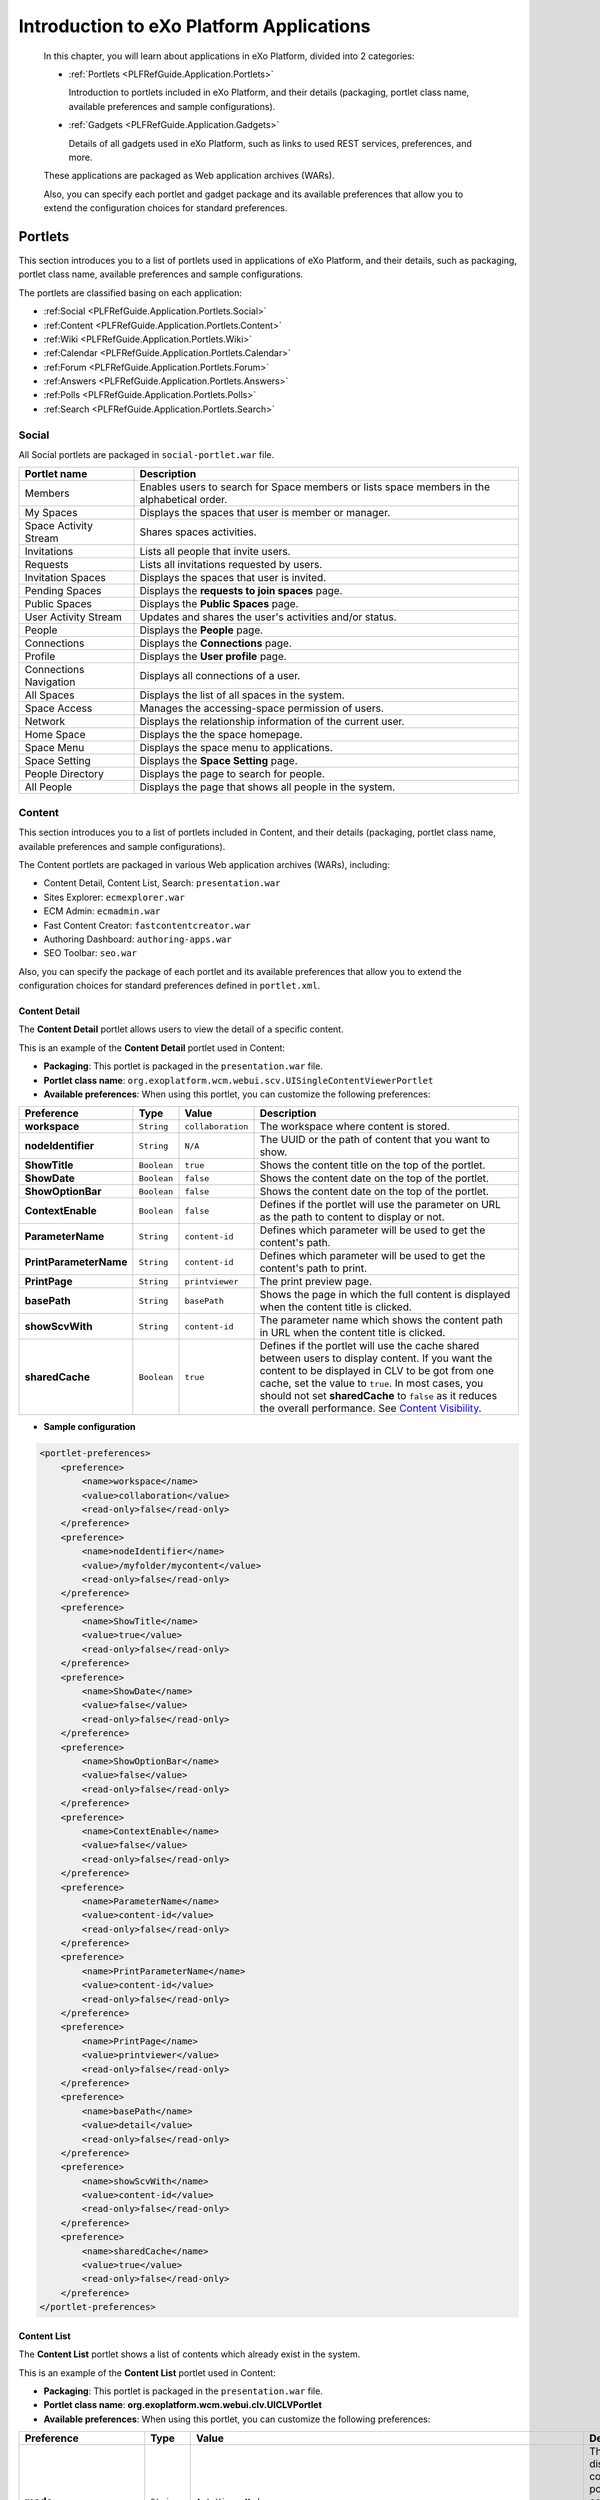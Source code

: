 .. _Introduction_eXo_Platform:

###########################################
Introduction to eXo Platform Applications
###########################################

    In this chapter, you will learn about applications in eXo Platform,
    divided into 2 categories:

    -  :ref:`Portlets <PLFRefGuide.Application.Portlets>`

       Introduction to portlets included in eXo Platform, and their
       details (packaging, portlet class name, available preferences and
       sample configurations).

    -  :ref:`Gadgets <PLFRefGuide.Application.Gadgets>`

       Details of all gadgets used in eXo Platform, such as links to
       used REST services, preferences, and more.

    These applications are packaged as Web application archives (WARs).

    Also, you can specify each portlet and gadget package and its
    available preferences that allow you to extend the configuration
    choices for standard preferences.

.. _PLFRefGuide.Application.Portlets:

========
Portlets
========


This section introduces you to a list of portlets used in applications
of eXo Platform, and their details, such as packaging, portlet class
name, available preferences and sample configurations.

The portlets are classified basing on each application:

-  :ref:Social <PLFRefGuide.Application.Portlets.Social>`

-  :ref:Content <PLFRefGuide.Application.Portlets.Content>`

-  :ref:Wiki <PLFRefGuide.Application.Portlets.Wiki>`

-  :ref:Calendar <PLFRefGuide.Application.Portlets.Calendar>`

-  :ref:Forum <PLFRefGuide.Application.Portlets.Forum>`

-  :ref:Answers <PLFRefGuide.Application.Portlets.Answers>`

-  :ref:Polls <PLFRefGuide.Application.Portlets.Polls>`

-  :ref:Search <PLFRefGuide.Application.Portlets.Search>`

.. _PLFRefGuide.Application.Portlets.Social:

Social
~~~~~~~

All Social portlets are packaged in ``social-portlet.war`` file.

+--------------------------+-----------------------------------------------------------------------------------------------+
| Portlet name             | Description                                                                                   |
+==========================+===============================================================================================+
| Members                  | Enables users to search for Space members or lists space members in the alphabetical order.   |
+--------------------------+-----------------------------------------------------------------------------------------------+
| My Spaces                | Displays the spaces that user is member or manager.                                           |
+--------------------------+-----------------------------------------------------------------------------------------------+
| Space Activity Stream    | Shares spaces activities.                                                                     |
+--------------------------+-----------------------------------------------------------------------------------------------+
| Invitations              | Lists all people that invite users.                                                           |
+--------------------------+-----------------------------------------------------------------------------------------------+
| Requests                 | Lists all invitations requested by users.                                                     |
+--------------------------+-----------------------------------------------------------------------------------------------+
| Invitation Spaces        | Displays the spaces that user is invited.                                                     |
+--------------------------+-----------------------------------------------------------------------------------------------+
| Pending Spaces           | Displays the **requests to join spaces** page.                                                |
+--------------------------+-----------------------------------------------------------------------------------------------+
| Public Spaces            | Displays the **Public Spaces** page.                                                          |
+--------------------------+-----------------------------------------------------------------------------------------------+
| User Activity Stream     | Updates and shares the user's activities and/or status.                                       |
+--------------------------+-----------------------------------------------------------------------------------------------+
| People                   | Displays the **People** page.                                                                 |
+--------------------------+-----------------------------------------------------------------------------------------------+
| Connections              | Displays the **Connections** page.                                                            |
+--------------------------+-----------------------------------------------------------------------------------------------+
| Profile                  | Displays the **User profile** page.                                                           |
+--------------------------+-----------------------------------------------------------------------------------------------+
| Connections Navigation   | Displays all connections of a user.                                                           |
+--------------------------+-----------------------------------------------------------------------------------------------+
| All Spaces               | Displays the list of all spaces in the system.                                                |
+--------------------------+-----------------------------------------------------------------------------------------------+
| Space Access             | Manages the accessing-space permission of users.                                              |
+--------------------------+-----------------------------------------------------------------------------------------------+
| Network                  | Displays the relationship information of the current user.                                    |
+--------------------------+-----------------------------------------------------------------------------------------------+
| Home Space               | Displays the the space homepage.                                                              |
+--------------------------+-----------------------------------------------------------------------------------------------+
| Space Menu               | Displays the space menu to applications.                                                      |
+--------------------------+-----------------------------------------------------------------------------------------------+
| Space Setting            | Displays the **Space Setting** page.                                                          |
+--------------------------+-----------------------------------------------------------------------------------------------+
| People Directory         | Displays the page to search for people.                                                       |
+--------------------------+-----------------------------------------------------------------------------------------------+
| All People               | Displays the page that shows all people in the system.                                        |
+--------------------------+-----------------------------------------------------------------------------------------------+

.. _PLFRefGuide.Application.Portlets.Content:

Content
~~~~~~~~~


This section introduces you to a list of portlets included in Content,
and their details (packaging, portlet class name, available preferences
and sample configurations).

The Content portlets are packaged in various Web application archives
(WARs), including:

-  Content Detail, Content List, Search: ``presentation.war``

-  Sites Explorer: ``ecmexplorer.war``

-  ECM Admin: ``ecmadmin.war``

-  Fast Content Creator: ``fastcontentcreator.war``

-  Authoring Dashboard: ``authoring-apps.war``

-  SEO Toolbar: ``seo.war``

Also, you can specify the package of each portlet and its available
preferences that allow you to extend the configuration choices for
standard preferences defined in ``portlet.xml``.

.. _PLFRefGuide.Application.Portlets.Content.ContentDetail:

Content Detail
--------------

The **Content Detail** portlet allows users to view the detail of a
specific content.

This is an example of the **Content Detail** portlet used in Content:

|image3|

-  **Packaging**: This portlet is packaged in the ``presentation.war``
   file.

-  **Portlet class name**:
   ``org.exoplatform.wcm.webui.scv.UISingleContentViewerPortlet``

-  **Available preferences**: When using this portlet, you can customize
   the following preferences:

+--------------------------+---------------+---------------------+-------------------------------------------------------------------------------------------------------------------------------------------------------------------------------------------------------------------------------------------------------------------------------------------------------------------------------------------------------------------------------------------------------+
| **Preference**           | **Type**      | **Value**           | **Description**                                                                                                                                                                                                                                                                                                                                                                                       |
+==========================+===============+=====================+=======================================================================================================================================================================================================================================================================================================================================================================================================+
| **workspace**            | ``String``    | ``collaboration``   | The workspace where content is stored.                                                                                                                                                                                                                                                                                                                                                                |
+--------------------------+---------------+---------------------+-------------------------------------------------------------------------------------------------------------------------------------------------------------------------------------------------------------------------------------------------------------------------------------------------------------------------------------------------------------------------------------------------------+
| **nodeIdentifier**       | ``String``    | ``N/A``             | The UUID or the path of content that you want to show.                                                                                                                                                                                                                                                                                                                                                |
+--------------------------+---------------+---------------------+-------------------------------------------------------------------------------------------------------------------------------------------------------------------------------------------------------------------------------------------------------------------------------------------------------------------------------------------------------------------------------------------------------+
| **ShowTitle**            | ``Boolean``   | ``true``            | Shows the content title on the top of the portlet.                                                                                                                                                                                                                                                                                                                                                    |
+--------------------------+---------------+---------------------+-------------------------------------------------------------------------------------------------------------------------------------------------------------------------------------------------------------------------------------------------------------------------------------------------------------------------------------------------------------------------------------------------------+
| **ShowDate**             | ``Boolean``   | ``false``           | Shows the content date on the top of the portlet.                                                                                                                                                                                                                                                                                                                                                     |
+--------------------------+---------------+---------------------+-------------------------------------------------------------------------------------------------------------------------------------------------------------------------------------------------------------------------------------------------------------------------------------------------------------------------------------------------------------------------------------------------------+
| **ShowOptionBar**        | ``Boolean``   | ``false``           | Shows the content date on the top of the portlet.                                                                                                                                                                                                                                                                                                                                                     |
+--------------------------+---------------+---------------------+-------------------------------------------------------------------------------------------------------------------------------------------------------------------------------------------------------------------------------------------------------------------------------------------------------------------------------------------------------------------------------------------------------+
| **ContextEnable**        | ``Boolean``   | ``false``           | Defines if the portlet will use the parameter on URL as the path to content to display or not.                                                                                                                                                                                                                                                                                                        |
+--------------------------+---------------+---------------------+-------------------------------------------------------------------------------------------------------------------------------------------------------------------------------------------------------------------------------------------------------------------------------------------------------------------------------------------------------------------------------------------------------+
| **ParameterName**        | ``String``    | ``content-id``      | Defines which parameter will be used to get the content's path.                                                                                                                                                                                                                                                                                                                                       |
+--------------------------+---------------+---------------------+-------------------------------------------------------------------------------------------------------------------------------------------------------------------------------------------------------------------------------------------------------------------------------------------------------------------------------------------------------------------------------------------------------+
| **PrintParameterName**   | ``String``    | ``content-id``      | Defines which parameter will be used to get the content's path to print.                                                                                                                                                                                                                                                                                                                              |
+--------------------------+---------------+---------------------+-------------------------------------------------------------------------------------------------------------------------------------------------------------------------------------------------------------------------------------------------------------------------------------------------------------------------------------------------------------------------------------------------------+
| **PrintPage**            | ``String``    | ``printviewer``     | The print preview page.                                                                                                                                                                                                                                                                                                                                                                               |
+--------------------------+---------------+---------------------+-------------------------------------------------------------------------------------------------------------------------------------------------------------------------------------------------------------------------------------------------------------------------------------------------------------------------------------------------------------------------------------------------------+
| **basePath**             | ``String``    | ``basePath``        | Shows the page in which the full content is displayed when the content title is clicked.                                                                                                                                                                                                                                                                                                              |
+--------------------------+---------------+---------------------+-------------------------------------------------------------------------------------------------------------------------------------------------------------------------------------------------------------------------------------------------------------------------------------------------------------------------------------------------------------------------------------------------------+
| **showScvWith**          | ``String``    | ``content-id``      | The parameter name which shows the content path in URL when the content title is clicked.                                                                                                                                                                                                                                                                                                             |
+--------------------------+---------------+---------------------+-------------------------------------------------------------------------------------------------------------------------------------------------------------------------------------------------------------------------------------------------------------------------------------------------------------------------------------------------------------------------------------------------------+
| **sharedCache**          | ``Boolean``   | ``true``            | Defines if the portlet will use the cache shared between users to display content. If you want the content to be displayed in CLV to be got from one cache, set the value to ``true``. In most cases, you should not set **sharedCache** to ``false`` as it reduces the overall performance. See `Content Visibility <#User_Guide-Preferences-Content_Detail_Preferences-Content_visibilityCLV>`__.   |
+--------------------------+---------------+---------------------+-------------------------------------------------------------------------------------------------------------------------------------------------------------------------------------------------------------------------------------------------------------------------------------------------------------------------------------------------------------------------------------------------------+

-  **Sample configuration**

.. code:: xml

    <portlet-preferences>
        <preference>
            <name>workspace</name>
            <value>collaboration</value>
            <read-only>false</read-only>
        </preference>
        <preference>
            <name>nodeIdentifier</name>
            <value>/myfolder/mycontent</value>
            <read-only>false</read-only>
        </preference>
        <preference>
            <name>ShowTitle</name>
            <value>true</value>
            <read-only>false</read-only>
        </preference>
        <preference>
            <name>ShowDate</name>
            <value>false</value>
            <read-only>false</read-only>
        </preference>
        <preference>
            <name>ShowOptionBar</name>
            <value>false</value>
            <read-only>false</read-only>
        </preference>
        <preference>
            <name>ContextEnable</name>
            <value>false</value>
            <read-only>false</read-only>
        </preference>
        <preference>
            <name>ParameterName</name>
            <value>content-id</value>
            <read-only>false</read-only>
        </preference>
        <preference>
            <name>PrintParameterName</name>
            <value>content-id</value>
            <read-only>false</read-only>
        </preference>
        <preference>
            <name>PrintPage</name>
            <value>printviewer</value>
            <read-only>false</read-only>
        </preference>
        <preference>
            <name>basePath</name>
            <value>detail</value>
            <read-only>false</read-only>
        </preference>
        <preference>
            <name>showScvWith</name>
            <value>content-id</value>
            <read-only>false</read-only>
        </preference>
        <preference>
            <name>sharedCache</name>
            <value>true</value>
            <read-only>false</read-only>
        </preference>
    </portlet-preferences>

.. _PLFRefGuide.Application.Portlets.Content.ContentList:

Content List
-------------

The **Content List** portlet shows a list of contents which already
exist in the system.

This is an example of the **Content List** portlet used in Content:

|image4|

-  **Packaging**: This portlet is packaged in the ``presentation.war``
   file.

-  **Portlet class name**:
   **org.exoplatform.wcm.webui.clv.UICLVPortlet**

-  **Available preferences**: When using this portlet, you can customize
   the following preferences:

+-----------------------------+---------------+--------------------------------------------------------------------------------------+--------------------------------------------------------------------------------------------------------------------------------------------------------------------------------------------------------------------------------------------------------------------------------------------------------------------------------------------------------------------------------------------------------------------------------------+
| **Preference**              | **Type**      | **Value**                                                                            | **Description**                                                                                                                                                                                                                                                                                                                                                                                                                      |
+=============================+===============+======================================================================================+======================================================================================================================================================================================================================================================================================================================================================================================================================================+
| **mode**                    | ``String``    | ``AutoViewerMode``                                                                   | The mode for displaying content of the portlet: all contents in a specific folder or all specific contents in the portlet.                                                                                                                                                                                                                                                                                                           |
+-----------------------------+---------------+--------------------------------------------------------------------------------------+--------------------------------------------------------------------------------------------------------------------------------------------------------------------------------------------------------------------------------------------------------------------------------------------------------------------------------------------------------------------------------------------------------------------------------------+
| **folderPath**              | ``String``    | N/A                                                                                  | The path to the folder whose contents are displayed by this portlet.                                                                                                                                                                                                                                                                                                                                                                 |
+-----------------------------+---------------+--------------------------------------------------------------------------------------+--------------------------------------------------------------------------------------------------------------------------------------------------------------------------------------------------------------------------------------------------------------------------------------------------------------------------------------------------------------------------------------------------------------------------------------+
| **orderBy**                 | ``String``    | ``publication:liveDate``                                                             | The property by which all the contents in the portlet are sorted.                                                                                                                                                                                                                                                                                                                                                                    |
+-----------------------------+---------------+--------------------------------------------------------------------------------------+--------------------------------------------------------------------------------------------------------------------------------------------------------------------------------------------------------------------------------------------------------------------------------------------------------------------------------------------------------------------------------------------------------------------------------------+
| **orderType**               | ``String``    | ``DESC``                                                                             | The type of the content sort method: ascending or descending.                                                                                                                                                                                                                                                                                                                                                                        |
+-----------------------------+---------------+--------------------------------------------------------------------------------------+--------------------------------------------------------------------------------------------------------------------------------------------------------------------------------------------------------------------------------------------------------------------------------------------------------------------------------------------------------------------------------------------------------------------------------------+
| **header**                  | ``String``    | N/A                                                                                  | The header of the portlet which is displayed at the top of the portlet.                                                                                                                                                                                                                                                                                                                                                              |
+-----------------------------+---------------+--------------------------------------------------------------------------------------+--------------------------------------------------------------------------------------------------------------------------------------------------------------------------------------------------------------------------------------------------------------------------------------------------------------------------------------------------------------------------------------------------------------------------------------+
| **automaticDetection**      | ``Boolean``   | ``true``                                                                             | This value indicates whether the header of the portlet is selected to be the title of the folder given in the **folderPath** parameter (true value) or the value given in the **header** parameter above.                                                                                                                                                                                                                            |
+-----------------------------+---------------+--------------------------------------------------------------------------------------+--------------------------------------------------------------------------------------------------------------------------------------------------------------------------------------------------------------------------------------------------------------------------------------------------------------------------------------------------------------------------------------------------------------------------------------+
| **formViewTemplatePath**    | ``String``    | N/A                                                                                  | The value is set to "empty" by default and can be replaced with the path to the template which is used to display this portlet content.                                                                                                                                                                                                                                                                                              |
+-----------------------------+---------------+--------------------------------------------------------------------------------------+--------------------------------------------------------------------------------------------------------------------------------------------------------------------------------------------------------------------------------------------------------------------------------------------------------------------------------------------------------------------------------------------------------------------------------------+
| **paginatorTemplatePath**   | ``String``    | ``/exo:ecm/views/templates/content-list-viewer/paginators/DefaultPaginator.gtmpl``   | The path to the paginator used to display the contents in this portlet.                                                                                                                                                                                                                                                                                                                                                              |
+-----------------------------+---------------+--------------------------------------------------------------------------------------+--------------------------------------------------------------------------------------------------------------------------------------------------------------------------------------------------------------------------------------------------------------------------------------------------------------------------------------------------------------------------------------------------------------------------------------+
| **itemsPerPage**            | ``Integer``   | 10                                                                                   | The number of contents displayed in every "page" of the portlet.                                                                                                                                                                                                                                                                                                                                                                     |
+-----------------------------+---------------+--------------------------------------------------------------------------------------+--------------------------------------------------------------------------------------------------------------------------------------------------------------------------------------------------------------------------------------------------------------------------------------------------------------------------------------------------------------------------------------------------------------------------------------+
| **showThumbnailsView**      | ``Boolean``   | ``true``                                                                             | This value indicates whether the content image in this portlet is shown or not.                                                                                                                                                                                                                                                                                                                                                      |
+-----------------------------+---------------+--------------------------------------------------------------------------------------+--------------------------------------------------------------------------------------------------------------------------------------------------------------------------------------------------------------------------------------------------------------------------------------------------------------------------------------------------------------------------------------------------------------------------------------+
| **showTitle**               | ``Boolean``   | ``true``                                                                             | This value indicates whether the content title in this portlet is shown or not.                                                                                                                                                                                                                                                                                                                                                      |
+-----------------------------+---------------+--------------------------------------------------------------------------------------+--------------------------------------------------------------------------------------------------------------------------------------------------------------------------------------------------------------------------------------------------------------------------------------------------------------------------------------------------------------------------------------------------------------------------------------+
| **showHeader**              | ``Boolean``   | ``true``                                                                             | This value indicates whether the content header in this portlet is shown or not.                                                                                                                                                                                                                                                                                                                                                     |
+-----------------------------+---------------+--------------------------------------------------------------------------------------+--------------------------------------------------------------------------------------------------------------------------------------------------------------------------------------------------------------------------------------------------------------------------------------------------------------------------------------------------------------------------------------------------------------------------------------+
| **showRefreshButton**       | ``Boolean``   | ``false``                                                                            | This value indicates whether the **Refresh** button is shown in this portlet or not.                                                                                                                                                                                                                                                                                                                                                 |
+-----------------------------+---------------+--------------------------------------------------------------------------------------+--------------------------------------------------------------------------------------------------------------------------------------------------------------------------------------------------------------------------------------------------------------------------------------------------------------------------------------------------------------------------------------------------------------------------------------+
| **showDateCreated**         | ``Boolean``   | ``true``                                                                             | This value indicates whether the content created date in this portlet is shown or not.                                                                                                                                                                                                                                                                                                                                               |
+-----------------------------+---------------+--------------------------------------------------------------------------------------+--------------------------------------------------------------------------------------------------------------------------------------------------------------------------------------------------------------------------------------------------------------------------------------------------------------------------------------------------------------------------------------------------------------------------------------+
| **showReadmore**            | ``Boolean``   | ``true``                                                                             | This value indicates whether the **Read more** button is shown in every content of the portlet or not. After clicking this button, the user can read the whole text of the content.                                                                                                                                                                                                                                                  |
+-----------------------------+---------------+--------------------------------------------------------------------------------------+--------------------------------------------------------------------------------------------------------------------------------------------------------------------------------------------------------------------------------------------------------------------------------------------------------------------------------------------------------------------------------------------------------------------------------------+
| **showSummary**             | ``Boolean``   | ``true``                                                                             | This value indicates whether the content summary in this portlet is shown or not.                                                                                                                                                                                                                                                                                                                                                    |
+-----------------------------+---------------+--------------------------------------------------------------------------------------+--------------------------------------------------------------------------------------------------------------------------------------------------------------------------------------------------------------------------------------------------------------------------------------------------------------------------------------------------------------------------------------------------------------------------------------+
| **showLink**                | ``Boolean``   | ``true``                                                                             | If this value is ``true``, the header of every content is also the link to view this content fully. If the value is ``false``, the header is considered as a simple text.                                                                                                                                                                                                                                                            |
+-----------------------------+---------------+--------------------------------------------------------------------------------------+--------------------------------------------------------------------------------------------------------------------------------------------------------------------------------------------------------------------------------------------------------------------------------------------------------------------------------------------------------------------------------------------------------------------------------------+
| **showRssLink**             | ``Boolean``   | ``true``                                                                             | Shows the RSS link of this portlet.                                                                                                                                                                                                                                                                                                                                                                                                  |
+-----------------------------+---------------+--------------------------------------------------------------------------------------+--------------------------------------------------------------------------------------------------------------------------------------------------------------------------------------------------------------------------------------------------------------------------------------------------------------------------------------------------------------------------------------------------------------------------------------+
| **basePath**                | ``String``    | ``detail``                                                                           | Shows the page in which the full content is displayed when the user clicks to the **Read more** button.                                                                                                                                                                                                                                                                                                                              |
+-----------------------------+---------------+--------------------------------------------------------------------------------------+--------------------------------------------------------------------------------------------------------------------------------------------------------------------------------------------------------------------------------------------------------------------------------------------------------------------------------------------------------------------------------------------------------------------------------------+
| **contextualFolder**        | ``String``    | ``contextualDisable``                                                                | Enables/Disables the contextual mode of the portlet. If enabled, the portlet can take the folder path indicated in the URL to display contents.                                                                                                                                                                                                                                                                                      |
+-----------------------------+---------------+--------------------------------------------------------------------------------------+--------------------------------------------------------------------------------------------------------------------------------------------------------------------------------------------------------------------------------------------------------------------------------------------------------------------------------------------------------------------------------------------------------------------------------------+
| **showScvWith**             | ``String``    | ``content-id``                                                                       | The parameter name which shows the folder path in URL when the content title is clicked.                                                                                                                                                                                                                                                                                                                                             |
+-----------------------------+---------------+--------------------------------------------------------------------------------------+--------------------------------------------------------------------------------------------------------------------------------------------------------------------------------------------------------------------------------------------------------------------------------------------------------------------------------------------------------------------------------------------------------------------------------------+
| **showClvBy**               | ``String``    | ``folder-id``                                                                        | The parameter name which shows the folder path in URL.                                                                                                                                                                                                                                                                                                                                                                               |
+-----------------------------+---------------+--------------------------------------------------------------------------------------+--------------------------------------------------------------------------------------------------------------------------------------------------------------------------------------------------------------------------------------------------------------------------------------------------------------------------------------------------------------------------------------------------------------------------------------+
| **application**             | ``String``    | ``ContentList``                                                                      | The application name.                                                                                                                                                                                                                                                                                                                                                                                                                |
+-----------------------------+---------------+--------------------------------------------------------------------------------------+--------------------------------------------------------------------------------------------------------------------------------------------------------------------------------------------------------------------------------------------------------------------------------------------------------------------------------------------------------------------------------------------------------------------------------------+
| **sharedCache**             | ``Boolean``   | ``true``                                                                             | Defines if the portlet will use the cache shared between users to display content. If you want the content displayed in SCV to be got from one cache, set the value to ``true``. In most cases, you should not set **sharedCache** to ``false`` as it reduces the overall performance. See `Content Visibility <#PLFUserGuide.ManagingYourWebsites.ContributingContent.InContextEditing.ManagingPreferences.ContentVisibility>`__.   |
+-----------------------------+---------------+--------------------------------------------------------------------------------------+--------------------------------------------------------------------------------------------------------------------------------------------------------------------------------------------------------------------------------------------------------------------------------------------------------------------------------------------------------------------------------------------------------------------------------------+

-  **Sample Configuration**

.. code:: xml

       <portlet-preferences>
                <preference>
                  <name>mode</name>
                  <value>AutoViewerMode</value>
                  <read-only>false</read-only>
                </preference>
                <preference>
                    <name>folderPath</name>
                    <value></value>
                    <read-only>false</read-only>
                </preference>
          <preference>
            <name>orderBy</name>
            <value>publication:liveDate</value>
            <read-only>false</read-only>
          </preference>
          <preference>
            <name>orderType</name>
            <value>DESC</value>
            <read-only>false</read-only>
          </preference>
          <preference>
            <name>header</name>
            <value></value>
            <read-only>false</read-only>
          </preference>
          <preference>
            <name>automaticDetection</name>
            <value>true</value>
            <read-only>false</read-only>
          </preference>
                <preference>
                    <name>formViewTemplatePath</name>
                    <value></value>
                    <read-only>false</read-only>
                </preference>
                <preference>
                    <name>paginatorTemplatePath</name>
                    <value>/exo:ecm/views/templates/content-list-viewer/paginators/DefaultPaginator.gtmpl</value>
                    <read-only>false</read-only>
                </preference>
                <preference>
                    <name>itemsPerPage</name>
                    <value>10</value>
                    <read-only>false</read-only>
                </preference>
          <preference>
            <name>showThumbnailsView</name>
            <value>true</value>
            <read-only>false</read-only>
          </preference>
          <preference>
            <name>showTitle</name>
            <value>true</value>
            <read-only>false</read-only>
          </preference>
          <preference>
            <name>showHeader</name>
            <value>true</value>
            <read-only>false</read-only>
          </preference>
                <preference>
                    <name>showRefreshButton</name>
                    <value>false</value>
                    <read-only>false</read-only>
                </preference>
          <preference>
            <name>showDateCreated</name>
            <value>true</value>
            <read-only>false</read-only>
          </preference>
          <preference>
            <name>showReadmore</name>
            <value>true</value>
            <read-only>false</read-only>
          </preference>
          <preference>
            <name>showSummary</name>
            <value>true</value>
            <read-only>false</read-only>
          </preference>
          <preference>
            <name>showLink</name>
            <value>true</value>
            <read-only>false</read-only>
          </preference>
          <preference>
            <name>showRssLink</name>
            <value>true</value>
            <read-only>false</read-only>
          </preference>
          <preference>
            <name>basePath</name>
            <value>detail</value>
            <read-only>false</read-only>
          </preference>
          <preference>
            <name>contextualFolder</name>
            <value>contextualDisable</value>
            <read-only>false</read-only>
          </preference>
          <preference>
            <name>showScvWith</name>
            <value>content-id</value>
            <read-only>false</read-only>
          </preference>
          <preference>
            <name>showClvBy</name>
            <value>folder-id</value>
            <read-only>false</read-only>
          </preference>
          <preference>
            <name>application</name>
            <value>ContentList</value>
            <read-only>true</read-only>
          </preference>
          <preference>
            <name>sharedCache</name>
            <value>true</value>
            <read-only>false</read-only>
          </preference>
            </portlet-preferences>

.. _PLFRefGuide.Application.Portlets.Content.Search:

Search
-------

The **Search** portlet allows users to do a search with any string. In
Content, there are three types of search: quick search, advanced search,
and search with saved queries.

The users can find this portlet in the front page. This is an example of
the **Search** portlet used in Content:

-  **Packaging**: This portlet is packaged in the ``searches.war`` file.

-  **Portlet class name**:
   ``org.exoplatform.wcm.webui.search.UIWCMSearchPortlet``

-  **Available preferences**: When using this portlet, you can customize
   the following preferences:

+------------------------------------+---------------+-------------------------------------------------------------------------+-------------------------------------------------------------------+
| **Preference**                     | **Type**      | **Value**                                                               | **Description**                                                   |
+====================================+===============+=========================================================================+===================================================================+
| **repository**                     | ``string``    | ``repository``                                                          | The place where data are stored and maintained.                   |
+------------------------------------+---------------+-------------------------------------------------------------------------+-------------------------------------------------------------------+
| **workspace**                      | ``string``    | ``collaboration``                                                       | The workspace where the content is stored.                        |
+------------------------------------+---------------+-------------------------------------------------------------------------+-------------------------------------------------------------------+
| **searchFormTemplatePath**         | ``string``    | ``/exo:ecm/views/templates/search/search-form/Form.gtmpl                | The path to the search form template.                             |
|                                    |               |           ``                                                            |                                                                   |
+------------------------------------+---------------+-------------------------------------------------------------------------+-------------------------------------------------------------------+
| **searchResultTemplatePath**       | ``string``    | ``/exo:ecm/views/templates/search/search-result/Results.gtmpl           | The path to the search result template.                           |
|                                    |               |           ``                                                            |                                                                   |
+------------------------------------+---------------+-------------------------------------------------------------------------+-------------------------------------------------------------------+
| **searchPaginatorTemplatePath**    | ``string``    | ``/exo:ecm/views/templates/search/search-paginator/Paginator.gtmpl      | The path to the search paginator template.                        |
|                                    |               |           ``                                                            |                                                                   |
+------------------------------------+---------------+-------------------------------------------------------------------------+-------------------------------------------------------------------+
| **searchPageLayoutTemplatePath**   | ``string``    | ``/exo:ecm/views/templates/search/search-page-layout/PageLayout.gtmpl   | The path to the search page template.                             |
|                                    |               |           ``                                                            |                                                                   |
+------------------------------------+---------------+-------------------------------------------------------------------------+-------------------------------------------------------------------+
| **itemsPerPage**                   | ``Integer``   | 5                                                                       | The number of items for each page.                                |
+------------------------------------+---------------+-------------------------------------------------------------------------+-------------------------------------------------------------------+
| **showQuickEditButton**            | ``boolean``   | ``true``                                                                | Shows or hides the quick edit icon.                               |
+------------------------------------+---------------+-------------------------------------------------------------------------+-------------------------------------------------------------------+
| **pageMode**                       | ``String``    | ``more``                                                                | The way to list search results.                                   |
+------------------------------------+---------------+-------------------------------------------------------------------------+-------------------------------------------------------------------+
| **basePath**                       | ``string``    | ``detail``                                                              | The page which is used to display the search result.              |
+------------------------------------+---------------+-------------------------------------------------------------------------+-------------------------------------------------------------------+
| **detailParameterName**            | ``String``    | ``content-id``                                                          | Defines which parameter will be used to get the content's path.   |
+------------------------------------+---------------+-------------------------------------------------------------------------+-------------------------------------------------------------------+

-  **Sample configuration**

.. code:: xml

    <portlet-preferences>
        <preference>
            <name>workspace</name>
            <value>collaboration</value>
            <read-only>false</read-only>
        </preference>
        <preference>
            <name>searchFormTemplatePath</name>
            <value>/exo:ecm/views/templates/search/search-form/Form.gtmpl</value>
            <read-only>false</read-only>
        </preference>
        <preference>
            <name>searchResultTemplatePath</name>
            <value>/exo:ecm/views/templates/search/search-result/Results.gtmpl</value>
            <read-only>false</read-only>
        </preference>
        <preference>
            <name>searchPaginatorTemplatePath</name>
            <value>/exo:ecm/views/templates/search/search-paginator/Paginator.gtmpl</value>
            <read-only>false</read-only>
        </preference>
        <preference>
            <name>searchPageLayoutTemplatePath</name>
            <value>/exo:ecm/views/templates/search/search-page-layout/PageLayout.gtmpl</value>
            <read-only>false</read-only>
        </preference>
        <preference>
            <name>itemsPerPage</name>
            <value>5</value>
            <read-only>false</read-only>
        </preference>
        <preference>
            <name>showQuickEditButton</name>
            <value>true</value>
            <read-only>false</read-only>
        </preference>
        <preference>
            <name>pageMode</name>
            <value>more</value> <!-- supported modes : pagination, more, none -->
            <read-only>false</read-only>
        </preference>
        <preference>
            <name>basePath</name>
            <value>detail</value>
            <read-only>false</read-only>
        </preference>
        <preference>
            <name>detailParameterName</name>
            <value>content-id</value>
            <read-only>false</read-only>
        </preference>
    </portlet-preferences>

.. _PLFRefGuide.Application.Portlets.Content.SitesExplorer:

Sites Explorer
---------------


The **Sites Explorer** portlet is used to manage all documents in
different drives. With this portlet, users can do many different actions
depending on their roles, such as adding/deleting a category and a
document, showing/hiding a node, managing publication, and more.

This is an example of the **Sites Explorer** portlet used in Content:

-  **Packaging**: The portlet is packaged in the ``ecmexplorer.war``
   file.

-  **Portlet class name**:
   ``org.exoplatform.ecm.webui.component.explorer.UIJCRExplorerPortlet``

-  **Available preferences**: When using this portlet, you can customize
   the following preferences:

+---------------------------------------+---------------+--------------------------+------------------------------------------------------------------------------------------------------------------------------------------------------------------------------------------------------------------------------------+
| **Preference**                        | **Type**      | **Value**                | **Description**                                                                                                                                                                                                                    |
+=======================================+===============+==========================+====================================================================================================================================================================================================================================+
| **categoryMandatoryWhenFileUpload**   | ``boolean``   | false                    | Forces a user to add a category when uploading or creating a document.                                                                                                                                                             |
+---------------------------------------+---------------+--------------------------+------------------------------------------------------------------------------------------------------------------------------------------------------------------------------------------------------------------------------------+
| **uploadFileSizeLimitMB**             | ``float``     | 150                      | The maximum size of a file that is uploaded to the system (MB).                                                                                                                                                                    |
+---------------------------------------+---------------+--------------------------+------------------------------------------------------------------------------------------------------------------------------------------------------------------------------------------------------------------------------------+
| **usecase**                           | ``string``    | ``selection``            | The behavior to access Sites Explorer. By default, the "selection" option is configured. Besides "selection", there are four other ways to configure the Sites Explorer: **Jailed**, **Personal**, **Social**, **Parameterize**.   |
+---------------------------------------+---------------+--------------------------+------------------------------------------------------------------------------------------------------------------------------------------------------------------------------------------------------------------------------------+
| **driveName**                         | ``string``    | ``Personal Documents``   | The name of drive which the user wants to access.                                                                                                                                                                                  |
+---------------------------------------+---------------+--------------------------+------------------------------------------------------------------------------------------------------------------------------------------------------------------------------------------------------------------------------------+
| **trashHomeNodePath**                 | ``string``    | ``/Trash``               | The location to store the deleted nodes.                                                                                                                                                                                           |
+---------------------------------------+---------------+--------------------------+------------------------------------------------------------------------------------------------------------------------------------------------------------------------------------------------------------------------------------+
| **trashWorkspace**                    | ``string``    | ``collaboration``        | The name of the workspace where stores the deleted nodes.                                                                                                                                                                          |
+---------------------------------------+---------------+--------------------------+------------------------------------------------------------------------------------------------------------------------------------------------------------------------------------------------------------------------------------+
| **editInNewWindow**                   | ``boolean``   | ``false``                | Allows editing documents with or without a window popup.                                                                                                                                                                           |
+---------------------------------------+---------------+--------------------------+------------------------------------------------------------------------------------------------------------------------------------------------------------------------------------------------------------------------------------+
| **showTopBar**                        | ``boolean``   | ``true``                 | Allows showing the Top bar or not.                                                                                                                                                                                                 |
+---------------------------------------+---------------+--------------------------+------------------------------------------------------------------------------------------------------------------------------------------------------------------------------------------------------------------------------------+
| **showActionBar**                     | ``boolean``   | ``true``                 | Allows showing the Action bar or not.                                                                                                                                                                                              |
+---------------------------------------+---------------+--------------------------+------------------------------------------------------------------------------------------------------------------------------------------------------------------------------------------------------------------------------------+
| **showSideBar**                       | ``boolean``   | ``true``                 | Allows showing the Side bar or not.                                                                                                                                                                                                |
+---------------------------------------+---------------+--------------------------+------------------------------------------------------------------------------------------------------------------------------------------------------------------------------------------------------------------------------------+
| **showFilterBar**                     | ``boolean``   | ``true``                 | Allows showing the Filter bar or not.                                                                                                                                                                                              |
+---------------------------------------+---------------+--------------------------+------------------------------------------------------------------------------------------------------------------------------------------------------------------------------------------------------------------------------------+

-  **Sample Configuration**

.. code:: xml

    <portlet-preferences>
        <preference>
            <name>categoryMandatoryWhenFileUpload</name>
            <value>false</value>
            <read-only>false</read-only>
        </preference>
        <preference>
            <name>uploadFileSizeLimitMB</name>
            <value>150</value>
            <read-only>false</read-only>
        </preference>
        <preference>
            <name>usecase</name>
            <value>selection</value>
            <read-only>false</read-only>
        </preference>
        <preference>
            <name>driveName</name>
            <value>Personal Documents</value>
            <read-only>false</read-only>
        </preference>
        <preference>
            <name>trashHomeNodePath</name>
            <value>/Trash</value>
            <read-only>false</read-only>
        </preference>
        <preference>
            <name>trashWorkspace</name>
            <value>collaboration</value>
            <read-only>false</read-only>
        </preference>
        <preference>
            <name>editInNewWindow</name>
            <value>false</value>
            <read-only>false</read-only>
        </preference>
        <preference>
            <name>showTopBar</name>
            <value>true</value>
            <read-only>false</read-only>
        </preference>
        <preference>
            <name>showActionBar</name>
            <value>true</value>
            <read-only>false</read-only>
        </preference>
        <preference>
            <name>showSideBar</name>
            <value>true</value>
            <read-only>false</read-only>
        </preference>
        <preference>
            <name>showFilterBar</name>
            <value>true</value>
            <read-only>false</read-only>
        </preference>
    </portlet-preferences>

.. _PLFRefGuide.Application.Portlets.Content.Administration:

ECM Admin
---------

The **ECM Admin** portlet is used to manage the main Content functions,
including templates, explorer, repository, and advanced functions.

This is an example of the **ECM Admin** portlet used in Content:

|image5|

-  **Packaging**: This portlet is packaged in the ``ecmadmin.war`` file.

-  **Portlet class name**:
   ``org.exoplatform.ecm.webui.component.admin.UIECMAdminPortlet``

.. _PLFRefGuide.Application.Portlets.Content.FastContentCreator:

Fast Content Creator
---------------------

The **Fast Content Creator** portlet consists of two modes: **Standard
Content Creator** and **Basic Content Creator**. This portlet allows
users to quickly create contents without accessing the Sites Explorer
portlet.

This is an example of the **Fast Content Creator** portlet used in
Content:

|image6|

By default, this portlet is applied for the Contact Us portlet in
Content.

-  **Packaging**: This portlet is packaged in the
   ``fastcontentcreator.war`` file.

-  **Portlet class name**:
   ``org.exoplatform.wcm.webui.fastcontentcreator.UIFCCPortlet``

-  **Available preferences**: When using this portlet, you can customize
   the following preferences:

+----------------------+---------------+---------------------------------------------+------------------------------------------------------------------------------+
| **Preference**       | **Type**      | **Value**                                   | **Description**                                                              |
+======================+===============+=============================================+==============================================================================+
| **mode**             | ``string``    | ``basic``                                   | The default mode of the **Fast Content Creator** portlet.                    |
+----------------------+---------------+---------------------------------------------+------------------------------------------------------------------------------+
| **workspace**        | ``string``    | ``collaboration``                           | The workspace where the content is stored.                                   |
+----------------------+---------------+---------------------------------------------+------------------------------------------------------------------------------+
| **path**             | ``string``    | ``/Groups/platform/users/Documents``        | The destination path where the content is stored.                            |
+----------------------+---------------+---------------------------------------------+------------------------------------------------------------------------------+
| **type**             | ``string``    | ``nt:file``                                 | The node type of document which is shown on the dialog form.                 |
+----------------------+---------------+---------------------------------------------+------------------------------------------------------------------------------+
| **saveButton**       | ``string``    | ``Save``                                    | The custom button: **Save**.                                                 |
+----------------------+---------------+---------------------------------------------+------------------------------------------------------------------------------+
| **saveMessage**      | ``string``    | ``This node has been saved successfully``   | The custom message when the user clicks the **Save** button.                 |
+----------------------+---------------+---------------------------------------------+------------------------------------------------------------------------------+
| **isRedirect**       | ``boolean``   | ``false``                                   | Specifies whether redirecting to another page or not.                        |
+----------------------+---------------+---------------------------------------------+------------------------------------------------------------------------------+
| **redirectPath**     | ``string``    | http://www.google.com.vn                    | The path to which the page will redirect.                                    |
+----------------------+---------------+---------------------------------------------+------------------------------------------------------------------------------+
| **isActionNeeded**   | ``boolean``   | ``true``                                    | Specifies whether an action is needed to save to the configuration or not.   |
+----------------------+---------------+---------------------------------------------+------------------------------------------------------------------------------+

-  **Sample Configuration**

.. code:: xml

    <portlet-preferences>
    <!-- Specify the workspace name will be use in repository   -->
        <preference>
            <name>mode</name>
            <value>basic</value>
            <read-only>true</read-only>
        </preference>
        <preference>
            <name>workspace</name>
            <value>collaboration</value>
            <read-only>false</read-only>
        </preference>
        <!-- Specify the destination path which will be use to store saved documents -->
        <preference>
            <name>path</name>
            <value>/Groups/platform/users/Documents</value>
            <read-only>false</read-only>
        </preference>
        <!-- Specify the node type of document which will be show on the dialog form -->
        <preference>
            <name>type</name>
            <value>nt:file</value>
            <read-only>false</read-only>
        </preference>
        <!-- The custom button Save -->
        <preference>
            <name>saveButton</name>
            <value>Save</value>
            <read-only>false</read-only>
        </preference>
        <!-- The custom message when click Save button -->
        <preference>
            <name>saveMessage</name>
            <value>This node has been saved successfully</value>
            <read-only>false</read-only>
        </preference>
        <!-- Redirect to other page or not -->
        <preference>
            <name>isRedirect</name>
            <value>false</value>
            <read-only>false</read-only>
        </preference>
        <!-- The page will redirect to -->
        <preference>
            <name>redirectPath</name>
            <value>http://www.google.com.vn</value>
            <read-only>false</read-only>
        </preference>
        <preference>
            <name>isActionNeeded</name>
            <value>true</value>
            <read-only>true</read-only>
        </preference>
    </portlet-preferences>

.. _PLFRefGuide.Application.Portlets.Content.Authoring:

Authoring Dashboard
---------------------

The **Authoring Dashboard** portlet allows users to manage contents in
draft and ones which need to be approved or published.

This is an example of the **Authoring Dashboard** portlet used in
Content:

|image7|

-  **Packaging**: This portlet is packaged in the ``authoring-apps.war``
   file.

-  **Portlet class name**:
   ``org.exoplatform.wcm.webui.authoring.UIWCMDashboardPortlet``

-  **Available preferences**: When using this portlet, you can customize
   the following preferences:

+------------------+--------------+---------------------+--------------------------+
| **Preference**   | **Type**     | **Value**           | **Description**          |
+==================+==============+=====================+==========================+
| **workspace**    | ``String``   | ``Collaboration``   | Name of the workspace.   |
+------------------+--------------+---------------------+--------------------------+
| **drive**        | ``String``   | ``Collaboration``   | Name of the drive.       |
+------------------+--------------+---------------------+--------------------------+

-  **Sample Configuration**

.. code:: xml

    <portlet-preferences>
        <preference>
            <name>workspace</name>
            <value>collaboration</value>
            <read-only>false</read-only>
        </preference>
        <preference>
            <name>drive</name>
            <value>collaboration</value>
            <read-only>false</read-only>
        </preference>
    </portlet-preferences>

.. _PLFRefGuide.Application.Portlets.Content.SEO:

SEO Toolbar
------------

The **SEO Toolbar** portlet allows users to manage SEO data of web
content and web pages, so they can maximize their website position on
search engines.

This is an example of the **SEO Toolbar** portlet used in Content:

|image8|

-  **Packaging**: This portlet is packaged in the ``seo.war`` file.

-  **Portlet class name**:
   ``org.exoplatform.wcm.webui.seo.UISEOToolbarPortlet``


.. _PLFRefGuide.Application.Portlets.Wiki:

Wiki
~~~~~

The Wiki portlet provides users with the possibility to enhance their
collaboration and share their work across the platform. With Wiki, they
can add, modify, or delete its content by using a simplified markup
language or a rich-text editor.

**Package**

This portlet is packaged in the ``wiki.war`` file.

**Portlet.xml**

See the ``portlet.xml`` file in the project by following this path:
``/webapps/wiki/WEB-INF/portlet.xml``.

**Preferences**

When using this portlet, you can customize the following preferences:

+-----------------------------+------------------+-----------------+------------------------------------------------------------------------------------------+
| Preference name             | Possible value   | Default value   | Description                                                                              |
+=============================+==================+=================+==========================================================================================+
| **showBreadcrumb**          | ``Boolean``      | ``true``        | Enables the Breadcrumb or not. The Breadcrumb is shown by default.                       |
+-----------------------------+------------------+-----------------+------------------------------------------------------------------------------------------+
| **showNavigationTree**      | ``Boolean``      | ``true``        | Enables the left wiki page navigation or not. The navigation tree is shown by default.   |
+-----------------------------+------------------+-----------------+------------------------------------------------------------------------------------------+
| **uploadFileSizeLimitMB**   | ``Integer``      | ``10``          | Specifies the maximum file size (MB) to upload. Its default value is 10MB.               |
+-----------------------------+------------------+-----------------+------------------------------------------------------------------------------------------+

**Sample configuration**

.. code:: xml

    <portlet-preferences>
        <preference>
            <name>showBreadcrumb</name>
            <value>true</value>
            <read-only>false</read-only>
        </preference>
        <preference>
            <name>showNavigationTree</name>
            <value>true</value>
            <read-only>false</read-only>
        </preference>
        <preference>
            <name>uploadFileSizeLimitMB</name>
            <value>10</value>
            <read-only>false</read-only>
        </preference>
    </portlet-preferences>


.. _PLFRefGuide.Application.Portlets.Calendar:

Calendar
~~~~~~~~~

The Calendar portlet shows the Calendar application with a lot of
features provided to users.

**Package**

The Calendar portlet is packaged in the ``calendar.war`` file.

**Portlet.xml**

To see the portlet in the project, follow 
`this link <https://github.com/exoplatform/calendar/blob/master/calendar-webapp/src/main/webapp/WEB-INF/portlet.xml>`__.

.. _PLFRefGuide.Application.Portlets.Forum:

Forum
~~~~~~~

The Forum portlet is the application for users to post and read messages
on different topics.

**Package**

This portlet is packaged in the ``forum.war`` file.

**Portlet.xml**

-  See the ``portlet.xml`` file in the project at this path:
   ``forum/WEB-INF/portlet.xml``.

**Preferences**

+-----------------------------+-----------------------+-----------------+---------------------------------------------------------------------------------------------------------------------------------------------------+
| Preference name             | Possible value        | Default value   | Description                                                                                                                                       |
+=============================+=======================+=================+===================================================================================================================================================+
| **useAjax**                 | ``true``, ``false``   | ``true``        | Defines if links in the Forum will be plain hrefs or javascript ajax (better for SEO) or not.                                                     |
+-----------------------------+-----------------------+-----------------+---------------------------------------------------------------------------------------------------------------------------------------------------+
| **showForumActionBar**      | ``true``, ``false``   | ``true``        | This is the UIForumActionBar. If the value is set to "true", the UIForumActionBar will be shown. If false, the UIForumActionBar will be hidden.   |
+-----------------------------+-----------------------+-----------------+---------------------------------------------------------------------------------------------------------------------------------------------------+
| **forumNewPost**            | ``day number``        | ``1``           | Specifies if a post is new. If the post is created within the set period, it is new in the Forum.                                                 |
+-----------------------------+-----------------------+-----------------+---------------------------------------------------------------------------------------------------------------------------------------------------+
| **enableIPLogging**         | ``true``, ``false``   | ``true``        | Enables the IP logging function in the Forum. IP addresses of all posts will be collected.                                                        |
+-----------------------------+-----------------------+-----------------+---------------------------------------------------------------------------------------------------------------------------------------------------+
| **enableIPFiltering**       | ``true``, ``false``   | ``true``        | Enables the IP filter function in Forum, enabling IP addresses to be blocked in the Forum.                                                        |
+-----------------------------+-----------------------+-----------------+---------------------------------------------------------------------------------------------------------------------------------------------------+
| **invisibleCategories**     | ``id categories``     | ``empty``       | Hides some categories. If the value is set empty, all categories of the Forum will be shown.                                                      |
+-----------------------------+-----------------------+-----------------+---------------------------------------------------------------------------------------------------------------------------------------------------+
| **invisibleForums**         | ``id forums``         | ``empty``       | Hides some Forums. All Forums will be shown if the value is set empty.                                                                            |
+-----------------------------+-----------------------+-----------------+---------------------------------------------------------------------------------------------------------------------------------------------------+
| **uploadFileSizeLimitMB**   | ``integer``           | ``20``          | Limits the size of uploaded files in MB in the Forum.                                                                                             |
+-----------------------------+-----------------------+-----------------+---------------------------------------------------------------------------------------------------------------------------------------------------+
| **isShowForumJump**         | ``true``, ``false``   | ``true``        | Specifies if the Forum jump panel is shown or not.                                                                                                |
+-----------------------------+-----------------------+-----------------+---------------------------------------------------------------------------------------------------------------------------------------------------+
| **isShowIconsLegend**       | ``true``, ``false``   | ``true``        | Specifies if the icon legends panel is shown or not.                                                                                              |
+-----------------------------+-----------------------+-----------------+---------------------------------------------------------------------------------------------------------------------------------------------------+
| **isShowModerators**        | ``true``, ``false``   | ``true``        | Specifies if the moderators panel is shown or not.                                                                                                |
+-----------------------------+-----------------------+-----------------+---------------------------------------------------------------------------------------------------------------------------------------------------+
| **isShowPoll**              | ``true``, ``false``   | ``true``        | Specifies if the poll panel is shown or not.                                                                                                      |
+-----------------------------+-----------------------+-----------------+---------------------------------------------------------------------------------------------------------------------------------------------------+
| **isShowQuickReply**        | ``true``, ``false``   | ``true``        | Specifies if the quick reply panel is shown or not.                                                                                               |
+-----------------------------+-----------------------+-----------------+---------------------------------------------------------------------------------------------------------------------------------------------------+
| **isShowRules**             | ``true``, ``false``   | ``true``        | Specifies if the forum rules panel is shown or not.                                                                                               |
+-----------------------------+-----------------------+-----------------+---------------------------------------------------------------------------------------------------------------------------------------------------+
| **isShowStatistics**        | ``true``, ``false``   | ``true``        | Specifies if the statistics panel is shown or not.                                                                                                |
+-----------------------------+-----------------------+-----------------+---------------------------------------------------------------------------------------------------------------------------------------------------+

**Events**

+-------------------------------------------------------------------------------------------+-------------------------------------------------+
| Name                                                                                      | Description                                     |
+===========================================================================================+=================================================+
| **`ReLoadPortletEvent <#PLFRefGuide.Application.Portlets.Forum.ReLoadPortletEvent>`__**   | Reloads UIForumPortlet.                         |
+-------------------------------------------------------------------------------------------+-------------------------------------------------+
| **`ForumPollEvent <#PLFRefGuide.Application.Portlets.Forum.ForumPollEvent>`__**           | Sets the render for UIForumPollPortlet.         |
+-------------------------------------------------------------------------------------------+-------------------------------------------------+
| **`ForumModerateEvent <#PLFRefGuide.Application.Portlets.Forum.ForumModerateEvent>`__**   | Sets the render for UIForumModeratorPortlet.    |
+-------------------------------------------------------------------------------------------+-------------------------------------------------+
| **`ForumRuleEvent <#PLFRefGuide.Application.Portlets.Forum.ForumRuleEvent>`__**           | Sets the render for UIForumRulePortlet.         |
+-------------------------------------------------------------------------------------------+-------------------------------------------------+
| **`QuickReplyEvent <#PLFRefGuide.Application.Portlets.Forum.QuickReplyEvent>`__**         | Sets the render for UIForumQuickReplyPortlet.   |
+-------------------------------------------------------------------------------------------+-------------------------------------------------+

**ReLoadPortletEvent**: This event is fired through UIForumPortlet.

To receive ReLoadPortletEvent, you must use the **ForumParameter** class
with two properties:

+--------------------+---------------+------------------+--------------------------------------------------------------------------------------------------------+
| Name               | Type          | Possible value   | Description                                                                                            |
+====================+===============+==================+========================================================================================================+
| **topicId**        | ``string``    | Id of topic.     | Returns the Id of topic for UIForumPortlet.                                                            |
+--------------------+---------------+------------------+--------------------------------------------------------------------------------------------------------+
| **isRenderPoll**   | ``boolean``   | true/false       | If the value is set to true or false, the **UITopicPoll** component is rendered or not respectively.   |
+--------------------+---------------+------------------+--------------------------------------------------------------------------------------------------------+

For example:

.. code:: java

    ....
    ActionResponse actionRes = pcontext.getResponse() ;
    ForumParameter param = new ForumParameter() ;
    param.setRenderPoll(true);
    param.setTopicId(topic.get());
    actionRes.setEvent(new QName("ReLoadPortletEvent"), param) ;
    ....

**ForumPollEvent**: This event is fired through UIForumPollPortlet.

To receive ForumPollEvent, you must use the **ForumParameter** class
with four properties:

+--------------------+---------------+------------------+-------------------------------------------------------------------------------------------------------------+
| Name               | Type          | Possible value   | Description                                                                                                 |
+====================+===============+==================+=============================================================================================================+
| **isRenderPoll**   | ``boolean``   | True/false       | If the value is set to true or false, the **UIForumPollPortlet** portlet is rendered or not respectively.   |
+--------------------+---------------+------------------+-------------------------------------------------------------------------------------------------------------+
| **categoryId**     | ``string``    | Id of category   | Returns the Id of category for UIForumPollPortlet.                                                          |
+--------------------+---------------+------------------+-------------------------------------------------------------------------------------------------------------+
| **forumId**        | ``string``    | Id of forum      | Returns the Id of forum for UIForumPollPortlet.                                                             |
+--------------------+---------------+------------------+-------------------------------------------------------------------------------------------------------------+
| **topicId**        | ``string``    | Id of topic      | Returns the Id of topic for UIForumPollPortlet.                                                             |
+--------------------+---------------+------------------+-------------------------------------------------------------------------------------------------------------+

For example:

.. code:: java

    ....
    ActionResponse actionRes = pcontext.getResponse() ;
    ForumParameter param = new ForumParameter() ;
    param.setCategoryId(categoryId) ;
    param.setForumId(forumId);
    param.setTopicId(topicId);
    param.setRenderPoll(topic.getIsPoll());
    actionRes.setEvent(new QName("ForumPollEvent"), param);
    ....

**ForumModerateEvent**: This event is fired through
UIForumModeratePortlet.

To receive ForumModerateEvent, you must use the **ForumParameter** class
with two properties:

+-------------------------+-----------------------+---------------------+-----------------------------------------------------------------------------------------------------------------+
| Name                    | Type                  | Possible value      | Description                                                                                                     |
+=========================+=======================+=====================+=================================================================================================================+
| **isRenderModerator**   | ``boolean``           | True/false          | If the value is set to true or false, the **UIForumModeratePortlet** portlet is rendered or not respectively.   |
+-------------------------+-----------------------+---------------------+-----------------------------------------------------------------------------------------------------------------+
| **moderator**           | ``list of strings``   | List of user name   | Sets data for UIForumModeratePortlet.                                                                           |
+-------------------------+-----------------------+---------------------+-----------------------------------------------------------------------------------------------------------------+

For example:

.. code:: java

    ....
    List<String> moderators = Arays.asList(forum.getModerators());
    ActionResponse actionRes = pcontext.getResponse() ;
    ForumParameter param = new ForumParameter() ;
    param.setModerators(moderators);
    param.setRenderModerator(true);
    actionRes.setEvent(new QName("ForumPollEvent"), param);
    ....

**ForumRuleEvent**: This event is fired through UIForumRulePortlet.

To receive ForumRuleEvent, you must use the **ForumParameter** class
with two properties:

+--------------------+-----------------------+--------------------------------------------------------------------------------------+-------------------------------------------------------------------------------------------------------------+
| Name               | Type                  | Possible value                                                                       | Description                                                                                                 |
+====================+=======================+======================================================================================+=============================================================================================================+
| **isRenderRule**   | ``boolean``           | True/false                                                                           | If the value is set to true or false, the **UIForumRulePortlet** portlet is rendered or not respectively.   |
+--------------------+-----------------------+--------------------------------------------------------------------------------------+-------------------------------------------------------------------------------------------------------------+
| **infoRules**      | ``list of strings``   | The list of states: **can create topic**, **can add post** and **topic has lock**.   | Sets permissions for users in UIForumRulePortlet.                                                           |
+--------------------+-----------------------+--------------------------------------------------------------------------------------+-------------------------------------------------------------------------------------------------------------+

For example:

.. code:: java

    ....
    ActionResponse actionRes = pcontext.getResponse() ;
    ForumParameter param = new ForumParameter() ;
    List<String> list = param.getInfoRules();
    if(forum.getIsClosed() || forum.getIsLock()) {
      list.set(0, "true");
    } else {
      list.set(0, "false");
    }
    list.set(1, String.valueOf(canCreateTopic));
    list.set(2, String.valueOf(isCanPost));
    param.setInfoRules(list);
    param.setRenderRule(true);
    actionRes.setEvent(new QName("ForumRuleEvent"), param) ;
    ....

**QuickReplyEvent**: This event is fired through UIQuickReplyPortlet.

To receive QuickReplyEvent, you must use the **ForumParameter** class
with five properties:

+--------------------------+---------------+------------------+--------------------------------------------------------------------------------------------------------------+
| Name                     | Type          | Possible value   | Description                                                                                                  |
+==========================+===============+==================+==============================================================================================================+
| **isRenderQuickReply**   | ``boolean``   | True/false       | If the value is set to true or false, the **UIQuickReplyPortlet** portlet is rendered or not respectively.   |
+--------------------------+---------------+------------------+--------------------------------------------------------------------------------------------------------------+
| **isModerator**          | ``boolean``   | True/false       | Specifies if the user is moderator of forum containing the topic with quick reply or not.                    |
+--------------------------+---------------+------------------+--------------------------------------------------------------------------------------------------------------+
| **categoryId**           | ``string``    | Id of category   | Returns the Id of category for UIQuickReplyPortlet.                                                          |
+--------------------------+---------------+------------------+--------------------------------------------------------------------------------------------------------------+
| **forumId**              | ``string``    | Id of forum      | Returns the Id of forum for UIQuickReplyPortlet.                                                             |
+--------------------------+---------------+------------------+--------------------------------------------------------------------------------------------------------------+
| **topicId**              | ``string``    | Id of topic      | Returns the Id of topic for UIQuickReplyPortlet.                                                             |
+--------------------------+---------------+------------------+--------------------------------------------------------------------------------------------------------------+

For example:

.. code:: java

    ....
    ActionResponse actionRes = pcontext.getResponse() ;
    ForumParameter param = new ForumParameter() ;
    param.setRenderQuickReply(isCanPost);
    param.setModerator(isMod);
    param.setCategoryId(categoryId) ;
    param.setForumId(forumId);
    param.setTopicId(topicId);
    actionRes.setEvent(new QName("QuickReplyEvent"), param) ;;
    ....


.. _PLFRefGuide.Application.Portlets.Answers:

Answers
~~~~~~~~~

The Answers portlet is the application to create answers, reply and
manage questions.

**Package**

This portlet is packaged in the ``faq.war`` file.

**Portlet.xml**

-  See the ``portlet.xml`` file in the project following this path:
   ``/webapps/faq/WEB-INF/portlet.xml``.

**Portlet Preferences**

The Answers portlet consists of preferences as follows:

+--------------------------------------+-----------------------------------+-----------------+---------------------------------------------------------------------------------------------+
| Preference name                      | Possible value                    | Default value   | Description                                                                                 |
+======================================+===================================+=================+=============================================================================================+
| **enableViewAvatar**                 | ``true``, ``false``               | ``true``        | Enables users to view the avatar of owner posting the question.                             |
+--------------------------------------+-----------------------------------+-----------------+---------------------------------------------------------------------------------------------+
| **enableAutomaticRSS**               | ``true``, ``false``               | ``true``        | Enables users to get RSS automatically.                                                     |
+--------------------------------------+-----------------------------------+-----------------+---------------------------------------------------------------------------------------------+
| **enableVotes AndComments**          | ``true``, ``false``               | ``true``        | Enables users to give votes and comments for the question.                                  |
+--------------------------------------+-----------------------------------+-----------------+---------------------------------------------------------------------------------------------+
| **enableAnonymous SubmitQuestion**   | ``true``, ``false``               | ``true``        | Enables anonymous users to submit questions.                                                |
+--------------------------------------+-----------------------------------+-----------------+---------------------------------------------------------------------------------------------+
| **display**                          | ``approved``, ``both``            | ``both``        | Enables administrators to view unapproved questions in the questions list in UIQuestions.   |
+--------------------------------------+-----------------------------------+-----------------+---------------------------------------------------------------------------------------------+
| **SendMailAdd NewQuestion**          | ``string``                        | ``empty``       | Displays the content of sent email when a new question is added.                            |
+--------------------------------------+-----------------------------------+-----------------+---------------------------------------------------------------------------------------------+
| **SendMailEdit ResponseQuestion**    | ``string``                        | ``empty``       | Displays the email content when a response is edited.                                       |
+--------------------------------------+-----------------------------------+-----------------+---------------------------------------------------------------------------------------------+
| **emailMoveQuestion**                | ``string``                        | ``empty``       | Displays the email content when a question is moved.                                        |
+--------------------------------------+-----------------------------------+-----------------+---------------------------------------------------------------------------------------------+
| **orderBy**                          | ``alphabet``, ``created``         | ``alphabet``    | Arranges questions in the alphabet or created date order.                                   |
+--------------------------------------+-----------------------------------+-----------------+---------------------------------------------------------------------------------------------+
| **orderType**                        | ``asc``, ``desc``                 | ``asc``         | Displays questions in the ascending or descending order.                                    |
+--------------------------------------+-----------------------------------+-----------------+---------------------------------------------------------------------------------------------+
| **isDiscussForum**                   | ``true``, ``false``               | ``false``       | Enables the DiscussQuestions function.                                                      |
+--------------------------------------+-----------------------------------+-----------------+---------------------------------------------------------------------------------------------+
| **idNameCategoryForum**              | ``CategoryName``, ``ForumName``   | ``empty``       | Selects categories and forums for the DiscussionQuestions function.                         |
+--------------------------------------+-----------------------------------+-----------------+---------------------------------------------------------------------------------------------+
| **uploadFileSizeLimitMB**            | ``integer``                       | ``20``          | Sets the maximum size of uploaded files in MB.                                              |
+--------------------------------------+-----------------------------------+-----------------+---------------------------------------------------------------------------------------------+

.. _PLFRefGuide.Application.Portlets.Polls:

Polls
~~~~~~

The Poll portlet is the application for users to vote any ideas, or
activities.

**Package**

This portlet is packaged in the `` poll.war`` file.

**Portlet.xml**

-  See the ``portlet.xml`` file in the project following this path:
   ``poll/WEB-INF/portlet.xml``.

.. code:: xml

    <portlet-preferences>
      <preference>
        <name>pollIdShow</name>
        <value/> <!-- PollId -->
        <read-only>false</read-only>
      </preference>
    </portlet-preferences>

**Portlet Preferences**

+-------------------+------------------+-----------------+-----------------------------------------------------------+
| Preference name   | Possible value   | Default value   | Description                                               |
+===================+==================+=================+===========================================================+
| **pollIdShow**    | ``string``       | ``empty``       | The Id of poll which is displayed in the Polls portlet.   |
+-------------------+------------------+-----------------+-----------------------------------------------------------+

.. _PLFRefGuide.Application.Portlets.Search:

Search
~~~~~~~

eXo Platform provides with the **Unified Search** feature which allows
users to search for any types of content stored in the content
repository.

The **Unified Search** feature is implemented by using three following
portlets:

-  The **Quick Search** portlet which allows users to quickly search for
   content from the top navigation bar.

   |image0|

-  The **Unified Search** portlet which allows users to search for
   content with their desired filters.

   |image1|

-  The **Search Administration** portlet which allows administrating the
   unified search engine.

   |image2|

**Package**

These portlets are packaged in the ``unified-search.war`` file.

**Portlet**

See the ``portlet.xml`` file in the project by following this path:
``webapps/unified-search/WEB-INF/portlet.xml``

**Search portlets preferences**

The **Unified Search** and **Quick Search** portlets use some
preferences that change the search scope and show/hide the UI forms:

+------------------+-----------------------------+---------------+---------------+
| **Preferences**  | **Description**             | **Default     | **Default     |
|                  |                             | value for     | value for     |
|                  |                             | Unified       | Quick         |
|                  |                             | Search**      | Search**      |
+------------------+-----------------------------+---------------+---------------+
| **resultsPerPage | Number of results per page. | *10*          | *5*           |
| **               |                             |               |               |
+------------------+-----------------------------+---------------+---------------+
| **searchCurrentS | Searches only in the        | *false*       | *true*        |
| iteOnly**        | current site if *true*, or  |               |               |
|                  | all sites if *false*.       |               |               |
+------------------+-----------------------------+---------------+---------------+
| **searchTypes**  | Limits the search scope to  | *all*         | *all*         |
|                  | some index types (such as   |               |               |
|                  | wiki, document); in case    |               |               |
|                  | there is no type which      |               |               |
|                  | should be limited, use      |               |               |
|                  | *all* value.                |               |               |
+------------------+-----------------------------+---------------+---------------+
| **hideSearchForm | Shows/hides the text box    | *false*       | *false*       |
| **               | (where users enter the      |               |               |
|                  | keyword). If *true* (hide), |               |               |
|                  | users can search by         |               |               |
|                  | entering the keyword in     |               |               |
|                  | URL, for example            |               |               |
|                  | */search?q=home&types=all*. |               |               |
+------------------+-----------------------------+---------------+---------------+
| **hideFacetsFilt | Shows/hides the filters.    | *false*       | *false*       |
| er**             |                             |               |               |
+------------------+-----------------------------+---------------+---------------+

Note that the two last preferences are not set in the ``portlet.xml``
file, but still have default values as indicated. Besides, all the above
preferences are at global scope. That is, if any administrator changes
any search setting of these portlets, either at runtime or via custom
extension, the new setting will be applied for all users and available
sites.

Here is a sample configuration for the **Unified Search** portlet:

.. code:: xml

    <portlet-preferences>
        <preference>
            <name>resultsPerPage</name>
            <value>10</value>
        </preference>
        <preference>
            <name>searchTypes</name>
            <!-- remove the value you don't need -->
            <value>file, document, wiki, page, post, people, space, event, task, answer</value>
        </preference>
        <preference>
            <name>searchCurrentSiteOnly</name>
            <value>false</value>
        </preference>
        <preference>
            <name>hideSearchForm</name>
            <value>false</value>
        </preference>
        <preference>
            <name>hideFacetsFilter</name>
            <value>false</value>
        </preference>
    </portlet-preferences>

and for the **Quick Search** portlet:

.. code:: xml

    <portlet-preferences>
        <preference>        
            <name>resultsPerPage</name>
            <value>5</value>
        </preference>
        <preference>        
            <name>searchTypes</name>
            <!-- remove the value you don't need -->
            <value>file, document, wiki, page, post, people, space, event, task, answer</value>
        </preference>
        <preference>        
            <name>searchCurrentSiteOnly</name>
            <value>true</value>
        </preference>
     </portlet-preferences>


.. _PLFRefGuide.Application.Gadgets:

=======
Gadgets
=======


This section provides the knowledge, such as links to used REST
services, preferences, and more about gadgets used in eXo Platform.

The gadgets are classified basing on each application, including:

-  :ref:`Social <PLFRefGuide.Application.Gadgets.Social>`

-  :ref:`Calendar <PLFRefGuide.Application.Gadgets.Calendar>`

-  :ref:`Forum <PLFRefGuide.Application.Gadgets.Forum>`


.. _PLFRefGuide.Application.Gadgets.Social:

Social
~~~~~~~

All Social gadgets are packaged in the **opensocial.war** file.

+---------------------+--------------------------+-----------------------------------------------------------------------------------------------------------------------------------------------+----------------------------------------------------------------------------------------------------------------------------------------------------------------+
| Gadgets name        | Used RestService         | Description                                                                                                                                   | Description of user preferences                                                                                                                                |
+=====================+==========================+===============================================================================================================================================+================================================================================================================================================================+
| Activity Stream     | ActivitiesRestServices   | Manages activities of users: updating status, liking/unliking activities, commenting activities, deleting activities and deleting comments.   | N/A                                                                                                                                                            |
+---------------------+--------------------------+-----------------------------------------------------------------------------------------------------------------------------------------------+----------------------------------------------------------------------------------------------------------------------------------------------------------------+
| Social RSS Reader   | N/A                      | Fetches, parses and displays RSS from a specific URL.                                                                                         | There are 2 preference fields: URL input box (default value is http://blog.exoplatform.org/feed/) and Number of RSS per page selector (default value is 10).   |
+---------------------+--------------------------+-----------------------------------------------------------------------------------------------------------------------------------------------+----------------------------------------------------------------------------------------------------------------------------------------------------------------+
| My Connections      | N/A                      | Gets and displays information of the current viewer and his connections.                                                                      | The number of connections displayed per page. It is set to '5' by default.                                                                                     |
+---------------------+--------------------------+-----------------------------------------------------------------------------------------------------------------------------------------------+----------------------------------------------------------------------------------------------------------------------------------------------------------------+
| My Spaces           | SpacesRestService        | Displays all spaces that a user has the "member" role.                                                                                        | N/A                                                                                                                                                            |
+---------------------+--------------------------+-----------------------------------------------------------------------------------------------------------------------------------------------+----------------------------------------------------------------------------------------------------------------------------------------------------------------+
| Viewer Friends      | N/A                      | Fetches and displays connections of the viewer.                                                                                               | N/A                                                                                                                                                            |
+---------------------+--------------------------+-----------------------------------------------------------------------------------------------------------------------------------------------+----------------------------------------------------------------------------------------------------------------------------------------------------------------+

.. _PLFRefGuide.Application.Gadgets.Calendar:

Calendar
~~~~~~~~~

The Calendar application consists of two gadgets:

-  :ref:`Eventslist <PLFRefGuide.Application.Gadgets.Calendar.Evenslist>`

-  :ref:`Tasklist <PLFRefGuide.Application.Gadgets.Calendar.Taskslist>`


.. _PLFRefGuide.Application.Gadgets.Calendar.Evenslist:

Eventslist
------------


Eventslist lists the maximum number of upcoming events, that is
configurable by users. For example, they can set the preference list to
5 or 10 events.

**Preferences**

See preferences of this gadget in the following sample code:

.. code:: xml

    <UserPref datatype="string" display_name="__MSG_baseurl__" name="url" required="true" value="/calendar"/>
    <UserPref datatype="string" display_name="__MSG_subscribeurl__" name="subscribeurl" required="true" value="/portal/rest/private/cs/calendar/upcoming"/>
    <UserPref datatype="string" default_value="10" display_name="__MSG_limit__" name="limit"/>
    <UserPref datatype="enum" default_value="AM/PM" display_name="__MSG_format__" name="timeformat"/>

**Details:**

+--------------------+------------------------------------------+
| Preferences        | Description                              |
+====================+==========================================+
| **url**            | Link to the Calendar portlet.            |
+--------------------+------------------------------------------+
| **Subscribeurl**   | Link to the upcoming events.             |
+--------------------+------------------------------------------+
| **limit**          | The maximum number of upcoming events.   |
+--------------------+------------------------------------------+
| **timeformat**     | The time format for upcoming events.     |
+--------------------+------------------------------------------+

For more details on the preferences of gadgets, see
`here. <http://code.google.com/apis/gadgets/docs/basic.html#Userprefs>`__

**Links to used REST services**

It uses the **upcomingEvent** service in the following package: ``
        org.exoplatform.webservice.cs.calendar.CalendarWebservice.java``.

.. _PLFRefGuide.Application.Gadgets.Calendar.Taskslist:

Tasklist
----------

Taskslist lists the maximum number of upcoming tasks that is
configurable by users. For example, they can set the preference list to
5 or 10 tasks.

**Preferences**

See the preferences of this gadget in the following sample code:

.. code:: xml

    <UserPref datatype="hidden" default_value="/calendar:/portal/rest/private/cs/calendar/upcoming:10:AM/PM:Default" name="setting"/>

Accordingly, **setting** collects all the configuration of upcoming
tasks and add some more functions to help developers change the
configuration of the default skin.

**Links to used REST services**

It uses upcomingEvent service in the following package: ``
      org.exoplatform.webservice.cs.calendar.CalendarWebservice.java``.

.. _PLFRefGuide.Application.Gadgets.Forum:

Forum
~~~~~~

The Forum application consists of two gadgets:

-  :ref:`Last Post <PLFRefGuide.Application.Gadgets.Forum.LastPost>`

-  :ref:`Poll and Polllist <PLFRefGuide.Application.Gadgets.Forum.PollAndPolllist>`

.. _PLFRefGuide.Application.Gadgets.Forum.LastPost:

Last Post
----------

eXo Platform provides the **Last Post** gadget which enables users to
see a list of the latest posts in Forum. The number of the latest posts
depends on the configuration setup of the gadget.

+----------------+---------------------+----------------------------------------------------------+
| Gadget name    | War name            | Description                                              |
+================+=====================+==========================================================+
| **lastpost**   | forum-gadgets.war   | The list of the latest posts in the Forum application.   |
+----------------+---------------------+----------------------------------------------------------+

**Preferences**

+-------------------+----------------------------------------------------------+
| Preference name   | Description                                              |
+===================+==========================================================+
| **maxcount**      | The number of posts which are displayed in the gadget.   |
+-------------------+----------------------------------------------------------+

**Links to used REST services**

-  /portal/rest/ks/forum/getmessage/{maxcount}

.. _PLFRefGuide.Application.Gadgets.Forum.PollAndPolllist:

Poll and Polllist
------------------

eXo Platform provides a gadget which enables users to see a poll. The
Poll gadget is developed on the combination of Gadget by GateIn and
Polls Service. The Poll gadget allows users to apply functions of Polls,
such as viewing and voting Polls.

+-----------------+------------+----------------------+
| Gadget name     | War name   | Description          |
+=================+============+======================+
| **pollslist**   | poll.war   | The list of Polls.   |
+-----------------+------------+----------------------+

**Preferences**

+-------------------+-----------------------------------------------------------+
| Preference name   | Description                                               |
+===================+===========================================================+
| **pollId**        | The Id of Polls which is displayed in the Polls gadget.   |
+-------------------+-----------------------------------------------------------+

**Links to used REST services**

-  portal/rest/private/ks/poll/viewpoll/pollId

-  portal/rest/private/ks/poll/votepoll/pollId/indexVote



.. |image0| image:: images/quick_search_portlet.png
   :width: 7.00000cm
.. |image1| image:: images/unified_search_result.png
   :width: 11.00000cm
.. |image2| image:: images/search_administration_portlet.png
   :width: 11.00000cm
.. |image3| image:: images/content-detail-portlet.png
   :width: 15.00000cm
.. |image4| image:: images/content-list-portlet.png
   :width: 15.00000cm
.. |image5| image:: images/admin-portlet.png
   :width: 15.00000cm
.. |image6| image:: images/fast-content-creator.png
   :width: 15.00000cm
.. |image7| image:: images/authoring-portlet.png
   :width: 15.00000cm
.. |image8| image:: images/Seo-portlet.png
   :width: 15.00000cm
